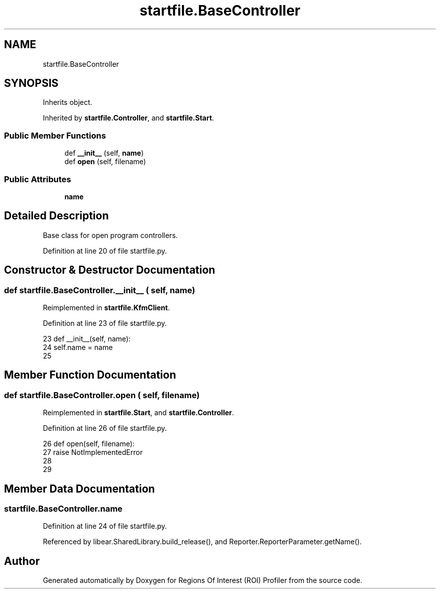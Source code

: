 .TH "startfile.BaseController" 3 "Sat Feb 12 2022" "Version 1.2" "Regions Of Interest (ROI) Profiler" \" -*- nroff -*-
.ad l
.nh
.SH NAME
startfile.BaseController
.SH SYNOPSIS
.br
.PP
.PP
Inherits object\&.
.PP
Inherited by \fBstartfile\&.Controller\fP, and \fBstartfile\&.Start\fP\&.
.SS "Public Member Functions"

.in +1c
.ti -1c
.RI "def \fB__init__\fP (self, \fBname\fP)"
.br
.ti -1c
.RI "def \fBopen\fP (self, filename)"
.br
.in -1c
.SS "Public Attributes"

.in +1c
.ti -1c
.RI "\fBname\fP"
.br
.in -1c
.SH "Detailed Description"
.PP 

.PP
.nf
Base class for open program controllers.
.fi
.PP
 
.PP
Definition at line 20 of file startfile\&.py\&.
.SH "Constructor & Destructor Documentation"
.PP 
.SS "def startfile\&.BaseController\&.__init__ ( self,  name)"

.PP
Reimplemented in \fBstartfile\&.KfmClient\fP\&.
.PP
Definition at line 23 of file startfile\&.py\&.
.PP
.nf
23     def __init__(self, name):
24         self\&.name = name
25 
.fi
.SH "Member Function Documentation"
.PP 
.SS "def startfile\&.BaseController\&.open ( self,  filename)"

.PP
Reimplemented in \fBstartfile\&.Start\fP, and \fBstartfile\&.Controller\fP\&.
.PP
Definition at line 26 of file startfile\&.py\&.
.PP
.nf
26     def open(self, filename):
27         raise NotImplementedError
28 
29 
.fi
.SH "Member Data Documentation"
.PP 
.SS "startfile\&.BaseController\&.name"

.PP
Definition at line 24 of file startfile\&.py\&.
.PP
Referenced by libear\&.SharedLibrary\&.build_release(), and Reporter\&.ReporterParameter\&.getName()\&.

.SH "Author"
.PP 
Generated automatically by Doxygen for Regions Of Interest (ROI) Profiler from the source code\&.
